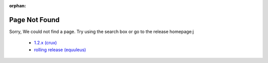 :orphan:

Page Not Found
==============

Sorry, We could not find a page.
Try using the search box or go to the release homepage:j

  * `1.2.x (crux) <https://docs.vyos.io/en/crux/>`_
  * `rolling release (equuleus) <https://docs.vyos.io/en/latest/>`_
